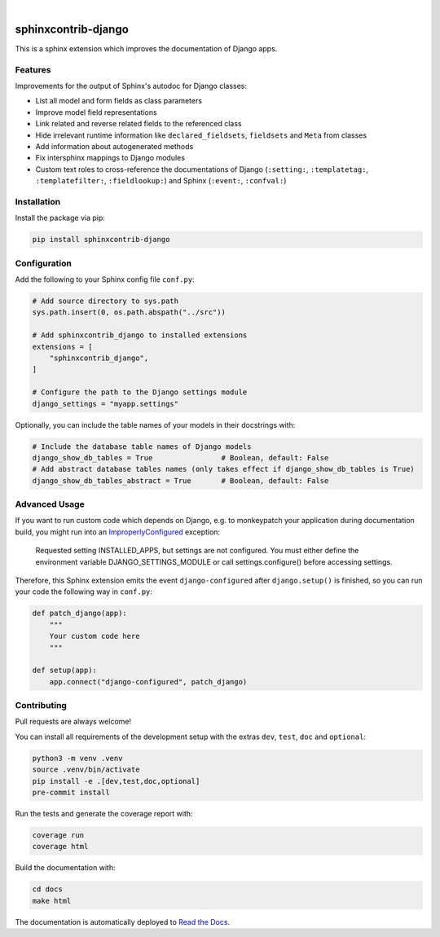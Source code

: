 .. image:: https://github.com/edoburu/sphinxcontrib-django/workflows/Tests/badge.svg
    :alt: GitHub Workflow Status
    :target: https://github.com/edoburu/sphinxcontrib-django/actions?query=workflow%3ATests
.. image:: https://img.shields.io/pypi/v/sphinxcontrib-django.svg
    :alt: PyPi
    :target: https://pypi.org/project/sphinxcontrib-django/
.. image:: https://codecov.io/gh/edoburu/sphinxcontrib-django/branch/main/graph/badge.svg
    :alt: Code coverage
    :target: https://codecov.io/gh/edoburu/sphinxcontrib-django
.. image:: https://img.shields.io/badge/code%20style-black-000000.svg
    :alt: Black Code Style
    :target: https://github.com/psf/black
.. image:: https://img.shields.io/github/license/edoburu/sphinxcontrib-django
    :alt: GitHub license
    :target: https://github.com/edoburu/sphinxcontrib-django/blob/main/LICENSE
.. image:: https://readthedocs.org/projects/sphinxcontrib-django/badge/?version=latest
    :alt: Documentation Status
    :target: https://sphinxcontrib-django.readthedocs.io/en/latest/?badge=latest

|

.. image:: https://raw.githubusercontent.com/edoburu/sphinxcontrib-django/main/docs/images/django-sphinx-logo-blue.png
    :width: 500
    :alt: logo
    :target: https://pypi.org/project/sphinxcontrib-django/

sphinxcontrib-django
=====================

This is a sphinx extension which improves the documentation of Django apps.


Features
--------

Improvements for the output of Sphinx's autodoc for Django classes:

* List all model and form fields as class parameters
* Improve model field representations
* Link related and reverse related fields to the referenced class
* Hide irrelevant runtime information like ``declared_fieldsets``, ``fieldsets`` and ``Meta`` from
  classes
* Add information about autogenerated methods
* Fix intersphinx mappings to Django modules
* Custom text roles to cross-reference the documentations of Django (``:setting:``,
  ``:templatetag:``, ``:templatefilter:``, ``:fieldlookup:``) and Sphinx (``:event:``,
  ``:confval:``)


Installation
------------

Install the package via pip:

.. code-block:: bash

    pip install sphinxcontrib-django


Configuration
-------------

Add the following to your Sphinx config file ``conf.py``:

.. code-block:: python

    # Add source directory to sys.path
    sys.path.insert(0, os.path.abspath("../src"))

    # Add sphinxcontrib_django to installed extensions
    extensions = [
        "sphinxcontrib_django",
    ]

    # Configure the path to the Django settings module
    django_settings = "myapp.settings"

Optionally, you can include the table names of your models in their docstrings with:

.. code-block:: python

    # Include the database table names of Django models
    django_show_db_tables = True                # Boolean, default: False
    # Add abstract database tables names (only takes effect if django_show_db_tables is True)
    django_show_db_tables_abstract = True       # Boolean, default: False


Advanced Usage
--------------

If you want to run custom code which depends on Django, e.g. to monkeypatch your application during documentation build,
you might run into an `ImproperlyConfigured <https://docs.djangoproject.com/en/stable/ref/exceptions/#improperlyconfigured>`_ exception:

    Requested setting INSTALLED_APPS, but settings are not configured. You must either define the environment variable DJANGO_SETTINGS_MODULE or call settings.configure() before accessing settings.

Therefore, this Sphinx extension emits the event ``django-configured`` after ``django.setup()`` is finished, so you can
run your code the following way in ``conf.py``:

.. code-block:: python

    def patch_django(app):
        """
        Your custom code here
        """

    def setup(app):
        app.connect("django-configured", patch_django)


Contributing
------------

Pull requests are always welcome!

You can install all requirements of the development setup with the extras ``dev``, ``test``, ``doc`` and ``optional``:

.. code-block:: bash

    python3 -m venv .venv
    source .venv/bin/activate
    pip install -e .[dev,test,doc,optional]
    pre-commit install

Run the tests and generate the coverage report with:

.. code-block:: bash

    coverage run
    coverage html

Build the documentation with:

.. code-block:: bash

    cd docs
    make html

The documentation is automatically deployed to `Read the Docs <https://sphinxcontrib-django.rtfd.io>`_.
